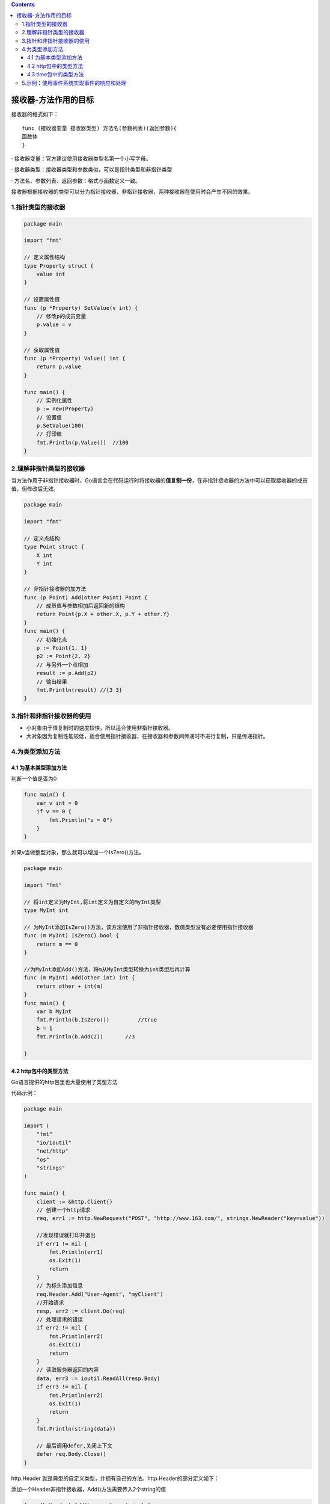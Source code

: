 .. contents::
   :depth: 3
..

接收器-方法作用的目标
=====================

接收器的格式如下：

::

   func (接收器变量 接收器类型) 方法名(参数列表)(返回参数){
   函数体
   }

· 接收器变量：官方建议使用接收器类型名第一个小写字母。

· 接收器类型：接收器类型和参数类似，可以是指针类型和非指针类型

· 方法名、参数列表、返回参数：格式与函数定义一致。

接收器根据接收器的类型可以分为指针接收器、非指针接收器，两种接收器在使用时会产生不同的效果。

1.指针类型的接收器
------------------

.. code:: go

   package main

   import "fmt"

   // 定义属性结构
   type Property struct {
       value int
   }

   // 设置属性值
   func (p *Property) SetValue(v int) {
       // 修改p的成员变量
       p.value = v
   }

   // 获取属性值
   func (p *Property) Value() int {
       return p.value
   }

   func main() {
       // 实例化属性
       p := new(Property)
       // 设置值
       p.SetValue(100)
       // 打印值
       fmt.Println(p.Value())  //100
   }

2.理解非指针类型的接收器
------------------------

当方法作用于非指针接收器时，Go语言会在代码运行时将接收器的\ **值复制一份**\ ，在非指针接收器的方法中可以获取接收器的成员值，但修改后无效。

.. code:: go

   package main

   import "fmt"

   // 定义点结构
   type Point struct {
       X int
       Y int
   }

   // 非指针接收器的加方法
   func (p Point) Add(other Point) Point {
       // 成员值与参数相加后返回新的结构
       return Point{p.X + other.X, p.Y + other.Y}
   }
   func main() {
       // 初始化点
       p := Point{1, 1}
       p2 := Point{2, 2}
       // 与另外一个点相加
       result := p.Add(p2)
       // 输出结果
       fmt.Println(result) //{3 3}
   }

3.指针和非指针接收器的使用
--------------------------

-  小对象由于值复制时的速度较快，所以适合使用非指针接收器。
-  大对象因为复制性能较低，适合使用指针接收器，在接收器和参数间传递时不进行复制，只是传递指针。

4.为类型添加方法
----------------

4.1 为基本类型添加方法
~~~~~~~~~~~~~~~~~~~~~~

判断一个值是否为0

.. code:: go

   func main() {
       var v int = 0
       if v == 0 {
           fmt.Println("v = 0")
       }
   }

如果v当做整型对象，那么就可以增加一个IsZero()方法。

.. code:: go

   package main

   import "fmt"

   // 将int定义为MyInt,将int定义为自定义的MyInt类型
   type MyInt int

   // 为MyInt添加IsZero()方法，该方法使用了非指针接收器，数值类型没有必要使用指针接收器
   func (m MyInt) IsZero() bool {
       return m == 0
   }

   //为MyInt添加Add()方法，将m从MyInt类型转换为int类型后再计算
   func (m MyInt) Add(other int) int {
       return other + int(m)
   }
   func main() {
       var b MyInt
       fmt.Println(b.IsZero())         //true
       b = 1
       fmt.Println(b.Add(2))       //3

   }

4.2 http包中的类型方法
~~~~~~~~~~~~~~~~~~~~~~

Go语言提供的http包里也大量使用了类型方法

代码示例：

.. code:: go

   package main

   import (
       "fmt"
       "io/ioutil"
       "net/http"
       "os"
       "strings"
   )

   func main() {
       client := &http.Client{}
       // 创建一个http请求
       req, err1 := http.NewRequest("POST", "http://www.163.com/", strings.NewReader("key=value"))

       //发现错误就打印并退出
       if err1 != nil {
           fmt.Println(err1)
           os.Exit(1)
           return
       }
       // 为标头添加信息
       req.Header.Add("User-Agent", "myClient")
       //开始请求
       resp, err2 := client.Do(req)
       // 处理请求的错误
       if err2 != nil {
           fmt.Println(err2)
           os.Exit(1)
           return
       }
       // 读取服务器返回的内容
       data, err3 := ioutil.ReadAll(resp.Body)
       if err3 != nil {
           fmt.Println(err2)
           os.Exit(1)
           return
       }
       fmt.Println(string(data))

       // 最后调用defer,关闭上下文
       defer req.Body.Close()
   }

http.Header
就是典型的自定义类型，并拥有自己的方法。http.Header的部分定义如下：

添加一个Header非指针接收器，Add()方法需要传入2个string的值

.. code:: go

   func (h Header) Add(key, value string) {
       textproto.MIMEHeader(h).Add(key, value)
   }


   func (h Header) Set(key, value string) {
       textproto.MIMEHeader(h).Set(key, value)
   }

   func (h Header) Get(key string) string {
       return textproto.MIMEHeader(h).Get(key)

4.3 time包中的类型方法
~~~~~~~~~~~~~~~~~~~~~~

.. code:: go

   package main

   import (
       "fmt"
       "time"
   )

   func main() {
       fmt.Println(time.Second.String())
   }

time.Second是一个常量，源码如下：

.. code:: go

   const (
       Nanosecond  Duration = 1
       Microsecond          = 1000 * Nanosecond
       Millisecond          = 1000 * Microsecond
       Second               = 1000 * Millisecond
       Minute               = 60 * Second
       Hour                 = 60 * Minute
   )

5.示例：使用事件系统实现事件的响应和处理
----------------------------------------

1.方法和函数的统一调用

.. code:: go

   package main

   import "fmt"

   // 声明一个结构体
   type class struct {
   }

   // 给结构体添加Do方法,参数为整型，打印和输入参数值
   func (c *class) Do(v int) {
       fmt.Println("call method do:", v)
   }

   // 普通函数的Do方法，参数也是整型，打印和输入参数值
   func funcDo(v int) {
       fmt.Println("call function do:", v)
   }
   func main() {
       // 声明一个函数回调
       var delegate func(int)

       // 创建结构体的实例
       c := new(class)
       // 将回调函数设为c的Do方法
       delegate = c.Do
       // 调用
       delegate(100)       //call method do: 100

       // 将回调设为普通函数
       delegate = funcDo
       // 调用
       delegate(100)       //call function do: 100
   }

